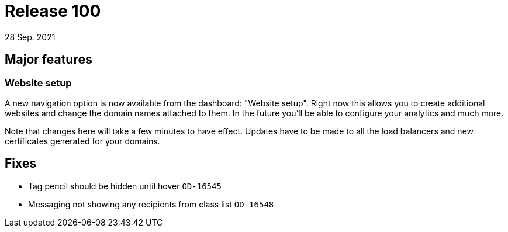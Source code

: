 = Release 100
28 Sep. 2021


== Major features
=== Website setup
A new navigation option is now available from the dashboard: "Website setup". Right now this allows you to create additional websites and change the domain names attached to them. In the future you'll be able to configure your analytics and much more.

Note that changes here will take a few minutes to have effect. Updates have to be made to all the load balancers and new certificates generated for your domains.

== Fixes
* Tag pencil should be hidden until hover `OD-16545`
* Messaging not showing any recipients from class list `OD-16548`